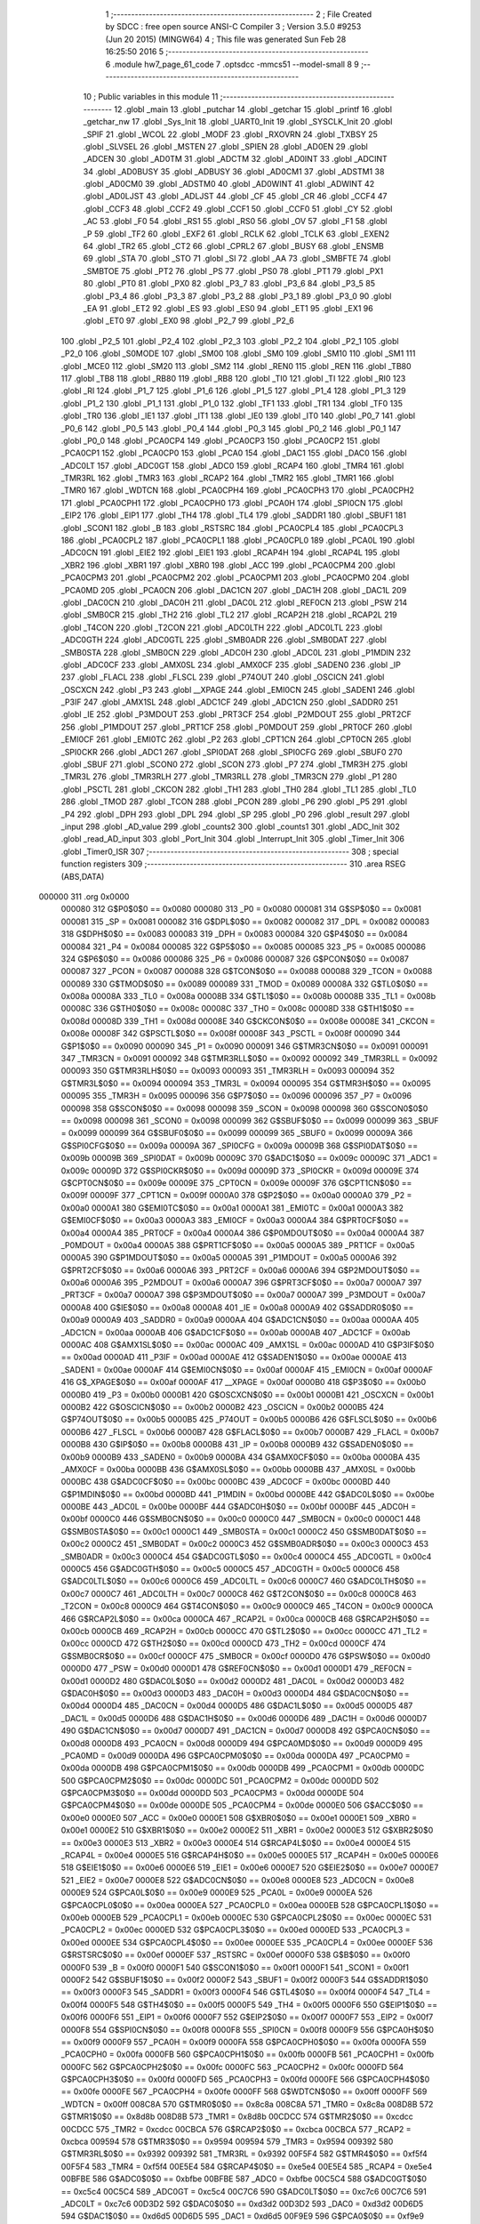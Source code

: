                                       1 ;--------------------------------------------------------
                                      2 ; File Created by SDCC : free open source ANSI-C Compiler
                                      3 ; Version 3.5.0 #9253 (Jun 20 2015) (MINGW64)
                                      4 ; This file was generated Sun Feb 28 16:25:50 2016
                                      5 ;--------------------------------------------------------
                                      6 	.module hw7_page_61_code
                                      7 	.optsdcc -mmcs51 --model-small
                                      8 	
                                      9 ;--------------------------------------------------------
                                     10 ; Public variables in this module
                                     11 ;--------------------------------------------------------
                                     12 	.globl _main
                                     13 	.globl _putchar
                                     14 	.globl _getchar
                                     15 	.globl _printf
                                     16 	.globl _getchar_nw
                                     17 	.globl _Sys_Init
                                     18 	.globl _UART0_Init
                                     19 	.globl _SYSCLK_Init
                                     20 	.globl _SPIF
                                     21 	.globl _WCOL
                                     22 	.globl _MODF
                                     23 	.globl _RXOVRN
                                     24 	.globl _TXBSY
                                     25 	.globl _SLVSEL
                                     26 	.globl _MSTEN
                                     27 	.globl _SPIEN
                                     28 	.globl _AD0EN
                                     29 	.globl _ADCEN
                                     30 	.globl _AD0TM
                                     31 	.globl _ADCTM
                                     32 	.globl _AD0INT
                                     33 	.globl _ADCINT
                                     34 	.globl _AD0BUSY
                                     35 	.globl _ADBUSY
                                     36 	.globl _AD0CM1
                                     37 	.globl _ADSTM1
                                     38 	.globl _AD0CM0
                                     39 	.globl _ADSTM0
                                     40 	.globl _AD0WINT
                                     41 	.globl _ADWINT
                                     42 	.globl _AD0LJST
                                     43 	.globl _ADLJST
                                     44 	.globl _CF
                                     45 	.globl _CR
                                     46 	.globl _CCF4
                                     47 	.globl _CCF3
                                     48 	.globl _CCF2
                                     49 	.globl _CCF1
                                     50 	.globl _CCF0
                                     51 	.globl _CY
                                     52 	.globl _AC
                                     53 	.globl _F0
                                     54 	.globl _RS1
                                     55 	.globl _RS0
                                     56 	.globl _OV
                                     57 	.globl _F1
                                     58 	.globl _P
                                     59 	.globl _TF2
                                     60 	.globl _EXF2
                                     61 	.globl _RCLK
                                     62 	.globl _TCLK
                                     63 	.globl _EXEN2
                                     64 	.globl _TR2
                                     65 	.globl _CT2
                                     66 	.globl _CPRL2
                                     67 	.globl _BUSY
                                     68 	.globl _ENSMB
                                     69 	.globl _STA
                                     70 	.globl _STO
                                     71 	.globl _SI
                                     72 	.globl _AA
                                     73 	.globl _SMBFTE
                                     74 	.globl _SMBTOE
                                     75 	.globl _PT2
                                     76 	.globl _PS
                                     77 	.globl _PS0
                                     78 	.globl _PT1
                                     79 	.globl _PX1
                                     80 	.globl _PT0
                                     81 	.globl _PX0
                                     82 	.globl _P3_7
                                     83 	.globl _P3_6
                                     84 	.globl _P3_5
                                     85 	.globl _P3_4
                                     86 	.globl _P3_3
                                     87 	.globl _P3_2
                                     88 	.globl _P3_1
                                     89 	.globl _P3_0
                                     90 	.globl _EA
                                     91 	.globl _ET2
                                     92 	.globl _ES
                                     93 	.globl _ES0
                                     94 	.globl _ET1
                                     95 	.globl _EX1
                                     96 	.globl _ET0
                                     97 	.globl _EX0
                                     98 	.globl _P2_7
                                     99 	.globl _P2_6
                                    100 	.globl _P2_5
                                    101 	.globl _P2_4
                                    102 	.globl _P2_3
                                    103 	.globl _P2_2
                                    104 	.globl _P2_1
                                    105 	.globl _P2_0
                                    106 	.globl _S0MODE
                                    107 	.globl _SM00
                                    108 	.globl _SM0
                                    109 	.globl _SM10
                                    110 	.globl _SM1
                                    111 	.globl _MCE0
                                    112 	.globl _SM20
                                    113 	.globl _SM2
                                    114 	.globl _REN0
                                    115 	.globl _REN
                                    116 	.globl _TB80
                                    117 	.globl _TB8
                                    118 	.globl _RB80
                                    119 	.globl _RB8
                                    120 	.globl _TI0
                                    121 	.globl _TI
                                    122 	.globl _RI0
                                    123 	.globl _RI
                                    124 	.globl _P1_7
                                    125 	.globl _P1_6
                                    126 	.globl _P1_5
                                    127 	.globl _P1_4
                                    128 	.globl _P1_3
                                    129 	.globl _P1_2
                                    130 	.globl _P1_1
                                    131 	.globl _P1_0
                                    132 	.globl _TF1
                                    133 	.globl _TR1
                                    134 	.globl _TF0
                                    135 	.globl _TR0
                                    136 	.globl _IE1
                                    137 	.globl _IT1
                                    138 	.globl _IE0
                                    139 	.globl _IT0
                                    140 	.globl _P0_7
                                    141 	.globl _P0_6
                                    142 	.globl _P0_5
                                    143 	.globl _P0_4
                                    144 	.globl _P0_3
                                    145 	.globl _P0_2
                                    146 	.globl _P0_1
                                    147 	.globl _P0_0
                                    148 	.globl _PCA0CP4
                                    149 	.globl _PCA0CP3
                                    150 	.globl _PCA0CP2
                                    151 	.globl _PCA0CP1
                                    152 	.globl _PCA0CP0
                                    153 	.globl _PCA0
                                    154 	.globl _DAC1
                                    155 	.globl _DAC0
                                    156 	.globl _ADC0LT
                                    157 	.globl _ADC0GT
                                    158 	.globl _ADC0
                                    159 	.globl _RCAP4
                                    160 	.globl _TMR4
                                    161 	.globl _TMR3RL
                                    162 	.globl _TMR3
                                    163 	.globl _RCAP2
                                    164 	.globl _TMR2
                                    165 	.globl _TMR1
                                    166 	.globl _TMR0
                                    167 	.globl _WDTCN
                                    168 	.globl _PCA0CPH4
                                    169 	.globl _PCA0CPH3
                                    170 	.globl _PCA0CPH2
                                    171 	.globl _PCA0CPH1
                                    172 	.globl _PCA0CPH0
                                    173 	.globl _PCA0H
                                    174 	.globl _SPI0CN
                                    175 	.globl _EIP2
                                    176 	.globl _EIP1
                                    177 	.globl _TH4
                                    178 	.globl _TL4
                                    179 	.globl _SADDR1
                                    180 	.globl _SBUF1
                                    181 	.globl _SCON1
                                    182 	.globl _B
                                    183 	.globl _RSTSRC
                                    184 	.globl _PCA0CPL4
                                    185 	.globl _PCA0CPL3
                                    186 	.globl _PCA0CPL2
                                    187 	.globl _PCA0CPL1
                                    188 	.globl _PCA0CPL0
                                    189 	.globl _PCA0L
                                    190 	.globl _ADC0CN
                                    191 	.globl _EIE2
                                    192 	.globl _EIE1
                                    193 	.globl _RCAP4H
                                    194 	.globl _RCAP4L
                                    195 	.globl _XBR2
                                    196 	.globl _XBR1
                                    197 	.globl _XBR0
                                    198 	.globl _ACC
                                    199 	.globl _PCA0CPM4
                                    200 	.globl _PCA0CPM3
                                    201 	.globl _PCA0CPM2
                                    202 	.globl _PCA0CPM1
                                    203 	.globl _PCA0CPM0
                                    204 	.globl _PCA0MD
                                    205 	.globl _PCA0CN
                                    206 	.globl _DAC1CN
                                    207 	.globl _DAC1H
                                    208 	.globl _DAC1L
                                    209 	.globl _DAC0CN
                                    210 	.globl _DAC0H
                                    211 	.globl _DAC0L
                                    212 	.globl _REF0CN
                                    213 	.globl _PSW
                                    214 	.globl _SMB0CR
                                    215 	.globl _TH2
                                    216 	.globl _TL2
                                    217 	.globl _RCAP2H
                                    218 	.globl _RCAP2L
                                    219 	.globl _T4CON
                                    220 	.globl _T2CON
                                    221 	.globl _ADC0LTH
                                    222 	.globl _ADC0LTL
                                    223 	.globl _ADC0GTH
                                    224 	.globl _ADC0GTL
                                    225 	.globl _SMB0ADR
                                    226 	.globl _SMB0DAT
                                    227 	.globl _SMB0STA
                                    228 	.globl _SMB0CN
                                    229 	.globl _ADC0H
                                    230 	.globl _ADC0L
                                    231 	.globl _P1MDIN
                                    232 	.globl _ADC0CF
                                    233 	.globl _AMX0SL
                                    234 	.globl _AMX0CF
                                    235 	.globl _SADEN0
                                    236 	.globl _IP
                                    237 	.globl _FLACL
                                    238 	.globl _FLSCL
                                    239 	.globl _P74OUT
                                    240 	.globl _OSCICN
                                    241 	.globl _OSCXCN
                                    242 	.globl _P3
                                    243 	.globl __XPAGE
                                    244 	.globl _EMI0CN
                                    245 	.globl _SADEN1
                                    246 	.globl _P3IF
                                    247 	.globl _AMX1SL
                                    248 	.globl _ADC1CF
                                    249 	.globl _ADC1CN
                                    250 	.globl _SADDR0
                                    251 	.globl _IE
                                    252 	.globl _P3MDOUT
                                    253 	.globl _PRT3CF
                                    254 	.globl _P2MDOUT
                                    255 	.globl _PRT2CF
                                    256 	.globl _P1MDOUT
                                    257 	.globl _PRT1CF
                                    258 	.globl _P0MDOUT
                                    259 	.globl _PRT0CF
                                    260 	.globl _EMI0CF
                                    261 	.globl _EMI0TC
                                    262 	.globl _P2
                                    263 	.globl _CPT1CN
                                    264 	.globl _CPT0CN
                                    265 	.globl _SPI0CKR
                                    266 	.globl _ADC1
                                    267 	.globl _SPI0DAT
                                    268 	.globl _SPI0CFG
                                    269 	.globl _SBUF0
                                    270 	.globl _SBUF
                                    271 	.globl _SCON0
                                    272 	.globl _SCON
                                    273 	.globl _P7
                                    274 	.globl _TMR3H
                                    275 	.globl _TMR3L
                                    276 	.globl _TMR3RLH
                                    277 	.globl _TMR3RLL
                                    278 	.globl _TMR3CN
                                    279 	.globl _P1
                                    280 	.globl _PSCTL
                                    281 	.globl _CKCON
                                    282 	.globl _TH1
                                    283 	.globl _TH0
                                    284 	.globl _TL1
                                    285 	.globl _TL0
                                    286 	.globl _TMOD
                                    287 	.globl _TCON
                                    288 	.globl _PCON
                                    289 	.globl _P6
                                    290 	.globl _P5
                                    291 	.globl _P4
                                    292 	.globl _DPH
                                    293 	.globl _DPL
                                    294 	.globl _SP
                                    295 	.globl _P0
                                    296 	.globl _result
                                    297 	.globl _input
                                    298 	.globl _AD_value
                                    299 	.globl _counts2
                                    300 	.globl _counts1
                                    301 	.globl _ADC_Init
                                    302 	.globl _read_AD_input
                                    303 	.globl _Port_Init
                                    304 	.globl _Interrupt_Init
                                    305 	.globl _Timer_Init
                                    306 	.globl _Timer0_ISR
                                    307 ;--------------------------------------------------------
                                    308 ; special function registers
                                    309 ;--------------------------------------------------------
                                    310 	.area RSEG    (ABS,DATA)
      000000                        311 	.org 0x0000
                           000080   312 G$P0$0$0 == 0x0080
                           000080   313 _P0	=	0x0080
                           000081   314 G$SP$0$0 == 0x0081
                           000081   315 _SP	=	0x0081
                           000082   316 G$DPL$0$0 == 0x0082
                           000082   317 _DPL	=	0x0082
                           000083   318 G$DPH$0$0 == 0x0083
                           000083   319 _DPH	=	0x0083
                           000084   320 G$P4$0$0 == 0x0084
                           000084   321 _P4	=	0x0084
                           000085   322 G$P5$0$0 == 0x0085
                           000085   323 _P5	=	0x0085
                           000086   324 G$P6$0$0 == 0x0086
                           000086   325 _P6	=	0x0086
                           000087   326 G$PCON$0$0 == 0x0087
                           000087   327 _PCON	=	0x0087
                           000088   328 G$TCON$0$0 == 0x0088
                           000088   329 _TCON	=	0x0088
                           000089   330 G$TMOD$0$0 == 0x0089
                           000089   331 _TMOD	=	0x0089
                           00008A   332 G$TL0$0$0 == 0x008a
                           00008A   333 _TL0	=	0x008a
                           00008B   334 G$TL1$0$0 == 0x008b
                           00008B   335 _TL1	=	0x008b
                           00008C   336 G$TH0$0$0 == 0x008c
                           00008C   337 _TH0	=	0x008c
                           00008D   338 G$TH1$0$0 == 0x008d
                           00008D   339 _TH1	=	0x008d
                           00008E   340 G$CKCON$0$0 == 0x008e
                           00008E   341 _CKCON	=	0x008e
                           00008F   342 G$PSCTL$0$0 == 0x008f
                           00008F   343 _PSCTL	=	0x008f
                           000090   344 G$P1$0$0 == 0x0090
                           000090   345 _P1	=	0x0090
                           000091   346 G$TMR3CN$0$0 == 0x0091
                           000091   347 _TMR3CN	=	0x0091
                           000092   348 G$TMR3RLL$0$0 == 0x0092
                           000092   349 _TMR3RLL	=	0x0092
                           000093   350 G$TMR3RLH$0$0 == 0x0093
                           000093   351 _TMR3RLH	=	0x0093
                           000094   352 G$TMR3L$0$0 == 0x0094
                           000094   353 _TMR3L	=	0x0094
                           000095   354 G$TMR3H$0$0 == 0x0095
                           000095   355 _TMR3H	=	0x0095
                           000096   356 G$P7$0$0 == 0x0096
                           000096   357 _P7	=	0x0096
                           000098   358 G$SCON$0$0 == 0x0098
                           000098   359 _SCON	=	0x0098
                           000098   360 G$SCON0$0$0 == 0x0098
                           000098   361 _SCON0	=	0x0098
                           000099   362 G$SBUF$0$0 == 0x0099
                           000099   363 _SBUF	=	0x0099
                           000099   364 G$SBUF0$0$0 == 0x0099
                           000099   365 _SBUF0	=	0x0099
                           00009A   366 G$SPI0CFG$0$0 == 0x009a
                           00009A   367 _SPI0CFG	=	0x009a
                           00009B   368 G$SPI0DAT$0$0 == 0x009b
                           00009B   369 _SPI0DAT	=	0x009b
                           00009C   370 G$ADC1$0$0 == 0x009c
                           00009C   371 _ADC1	=	0x009c
                           00009D   372 G$SPI0CKR$0$0 == 0x009d
                           00009D   373 _SPI0CKR	=	0x009d
                           00009E   374 G$CPT0CN$0$0 == 0x009e
                           00009E   375 _CPT0CN	=	0x009e
                           00009F   376 G$CPT1CN$0$0 == 0x009f
                           00009F   377 _CPT1CN	=	0x009f
                           0000A0   378 G$P2$0$0 == 0x00a0
                           0000A0   379 _P2	=	0x00a0
                           0000A1   380 G$EMI0TC$0$0 == 0x00a1
                           0000A1   381 _EMI0TC	=	0x00a1
                           0000A3   382 G$EMI0CF$0$0 == 0x00a3
                           0000A3   383 _EMI0CF	=	0x00a3
                           0000A4   384 G$PRT0CF$0$0 == 0x00a4
                           0000A4   385 _PRT0CF	=	0x00a4
                           0000A4   386 G$P0MDOUT$0$0 == 0x00a4
                           0000A4   387 _P0MDOUT	=	0x00a4
                           0000A5   388 G$PRT1CF$0$0 == 0x00a5
                           0000A5   389 _PRT1CF	=	0x00a5
                           0000A5   390 G$P1MDOUT$0$0 == 0x00a5
                           0000A5   391 _P1MDOUT	=	0x00a5
                           0000A6   392 G$PRT2CF$0$0 == 0x00a6
                           0000A6   393 _PRT2CF	=	0x00a6
                           0000A6   394 G$P2MDOUT$0$0 == 0x00a6
                           0000A6   395 _P2MDOUT	=	0x00a6
                           0000A7   396 G$PRT3CF$0$0 == 0x00a7
                           0000A7   397 _PRT3CF	=	0x00a7
                           0000A7   398 G$P3MDOUT$0$0 == 0x00a7
                           0000A7   399 _P3MDOUT	=	0x00a7
                           0000A8   400 G$IE$0$0 == 0x00a8
                           0000A8   401 _IE	=	0x00a8
                           0000A9   402 G$SADDR0$0$0 == 0x00a9
                           0000A9   403 _SADDR0	=	0x00a9
                           0000AA   404 G$ADC1CN$0$0 == 0x00aa
                           0000AA   405 _ADC1CN	=	0x00aa
                           0000AB   406 G$ADC1CF$0$0 == 0x00ab
                           0000AB   407 _ADC1CF	=	0x00ab
                           0000AC   408 G$AMX1SL$0$0 == 0x00ac
                           0000AC   409 _AMX1SL	=	0x00ac
                           0000AD   410 G$P3IF$0$0 == 0x00ad
                           0000AD   411 _P3IF	=	0x00ad
                           0000AE   412 G$SADEN1$0$0 == 0x00ae
                           0000AE   413 _SADEN1	=	0x00ae
                           0000AF   414 G$EMI0CN$0$0 == 0x00af
                           0000AF   415 _EMI0CN	=	0x00af
                           0000AF   416 G$_XPAGE$0$0 == 0x00af
                           0000AF   417 __XPAGE	=	0x00af
                           0000B0   418 G$P3$0$0 == 0x00b0
                           0000B0   419 _P3	=	0x00b0
                           0000B1   420 G$OSCXCN$0$0 == 0x00b1
                           0000B1   421 _OSCXCN	=	0x00b1
                           0000B2   422 G$OSCICN$0$0 == 0x00b2
                           0000B2   423 _OSCICN	=	0x00b2
                           0000B5   424 G$P74OUT$0$0 == 0x00b5
                           0000B5   425 _P74OUT	=	0x00b5
                           0000B6   426 G$FLSCL$0$0 == 0x00b6
                           0000B6   427 _FLSCL	=	0x00b6
                           0000B7   428 G$FLACL$0$0 == 0x00b7
                           0000B7   429 _FLACL	=	0x00b7
                           0000B8   430 G$IP$0$0 == 0x00b8
                           0000B8   431 _IP	=	0x00b8
                           0000B9   432 G$SADEN0$0$0 == 0x00b9
                           0000B9   433 _SADEN0	=	0x00b9
                           0000BA   434 G$AMX0CF$0$0 == 0x00ba
                           0000BA   435 _AMX0CF	=	0x00ba
                           0000BB   436 G$AMX0SL$0$0 == 0x00bb
                           0000BB   437 _AMX0SL	=	0x00bb
                           0000BC   438 G$ADC0CF$0$0 == 0x00bc
                           0000BC   439 _ADC0CF	=	0x00bc
                           0000BD   440 G$P1MDIN$0$0 == 0x00bd
                           0000BD   441 _P1MDIN	=	0x00bd
                           0000BE   442 G$ADC0L$0$0 == 0x00be
                           0000BE   443 _ADC0L	=	0x00be
                           0000BF   444 G$ADC0H$0$0 == 0x00bf
                           0000BF   445 _ADC0H	=	0x00bf
                           0000C0   446 G$SMB0CN$0$0 == 0x00c0
                           0000C0   447 _SMB0CN	=	0x00c0
                           0000C1   448 G$SMB0STA$0$0 == 0x00c1
                           0000C1   449 _SMB0STA	=	0x00c1
                           0000C2   450 G$SMB0DAT$0$0 == 0x00c2
                           0000C2   451 _SMB0DAT	=	0x00c2
                           0000C3   452 G$SMB0ADR$0$0 == 0x00c3
                           0000C3   453 _SMB0ADR	=	0x00c3
                           0000C4   454 G$ADC0GTL$0$0 == 0x00c4
                           0000C4   455 _ADC0GTL	=	0x00c4
                           0000C5   456 G$ADC0GTH$0$0 == 0x00c5
                           0000C5   457 _ADC0GTH	=	0x00c5
                           0000C6   458 G$ADC0LTL$0$0 == 0x00c6
                           0000C6   459 _ADC0LTL	=	0x00c6
                           0000C7   460 G$ADC0LTH$0$0 == 0x00c7
                           0000C7   461 _ADC0LTH	=	0x00c7
                           0000C8   462 G$T2CON$0$0 == 0x00c8
                           0000C8   463 _T2CON	=	0x00c8
                           0000C9   464 G$T4CON$0$0 == 0x00c9
                           0000C9   465 _T4CON	=	0x00c9
                           0000CA   466 G$RCAP2L$0$0 == 0x00ca
                           0000CA   467 _RCAP2L	=	0x00ca
                           0000CB   468 G$RCAP2H$0$0 == 0x00cb
                           0000CB   469 _RCAP2H	=	0x00cb
                           0000CC   470 G$TL2$0$0 == 0x00cc
                           0000CC   471 _TL2	=	0x00cc
                           0000CD   472 G$TH2$0$0 == 0x00cd
                           0000CD   473 _TH2	=	0x00cd
                           0000CF   474 G$SMB0CR$0$0 == 0x00cf
                           0000CF   475 _SMB0CR	=	0x00cf
                           0000D0   476 G$PSW$0$0 == 0x00d0
                           0000D0   477 _PSW	=	0x00d0
                           0000D1   478 G$REF0CN$0$0 == 0x00d1
                           0000D1   479 _REF0CN	=	0x00d1
                           0000D2   480 G$DAC0L$0$0 == 0x00d2
                           0000D2   481 _DAC0L	=	0x00d2
                           0000D3   482 G$DAC0H$0$0 == 0x00d3
                           0000D3   483 _DAC0H	=	0x00d3
                           0000D4   484 G$DAC0CN$0$0 == 0x00d4
                           0000D4   485 _DAC0CN	=	0x00d4
                           0000D5   486 G$DAC1L$0$0 == 0x00d5
                           0000D5   487 _DAC1L	=	0x00d5
                           0000D6   488 G$DAC1H$0$0 == 0x00d6
                           0000D6   489 _DAC1H	=	0x00d6
                           0000D7   490 G$DAC1CN$0$0 == 0x00d7
                           0000D7   491 _DAC1CN	=	0x00d7
                           0000D8   492 G$PCA0CN$0$0 == 0x00d8
                           0000D8   493 _PCA0CN	=	0x00d8
                           0000D9   494 G$PCA0MD$0$0 == 0x00d9
                           0000D9   495 _PCA0MD	=	0x00d9
                           0000DA   496 G$PCA0CPM0$0$0 == 0x00da
                           0000DA   497 _PCA0CPM0	=	0x00da
                           0000DB   498 G$PCA0CPM1$0$0 == 0x00db
                           0000DB   499 _PCA0CPM1	=	0x00db
                           0000DC   500 G$PCA0CPM2$0$0 == 0x00dc
                           0000DC   501 _PCA0CPM2	=	0x00dc
                           0000DD   502 G$PCA0CPM3$0$0 == 0x00dd
                           0000DD   503 _PCA0CPM3	=	0x00dd
                           0000DE   504 G$PCA0CPM4$0$0 == 0x00de
                           0000DE   505 _PCA0CPM4	=	0x00de
                           0000E0   506 G$ACC$0$0 == 0x00e0
                           0000E0   507 _ACC	=	0x00e0
                           0000E1   508 G$XBR0$0$0 == 0x00e1
                           0000E1   509 _XBR0	=	0x00e1
                           0000E2   510 G$XBR1$0$0 == 0x00e2
                           0000E2   511 _XBR1	=	0x00e2
                           0000E3   512 G$XBR2$0$0 == 0x00e3
                           0000E3   513 _XBR2	=	0x00e3
                           0000E4   514 G$RCAP4L$0$0 == 0x00e4
                           0000E4   515 _RCAP4L	=	0x00e4
                           0000E5   516 G$RCAP4H$0$0 == 0x00e5
                           0000E5   517 _RCAP4H	=	0x00e5
                           0000E6   518 G$EIE1$0$0 == 0x00e6
                           0000E6   519 _EIE1	=	0x00e6
                           0000E7   520 G$EIE2$0$0 == 0x00e7
                           0000E7   521 _EIE2	=	0x00e7
                           0000E8   522 G$ADC0CN$0$0 == 0x00e8
                           0000E8   523 _ADC0CN	=	0x00e8
                           0000E9   524 G$PCA0L$0$0 == 0x00e9
                           0000E9   525 _PCA0L	=	0x00e9
                           0000EA   526 G$PCA0CPL0$0$0 == 0x00ea
                           0000EA   527 _PCA0CPL0	=	0x00ea
                           0000EB   528 G$PCA0CPL1$0$0 == 0x00eb
                           0000EB   529 _PCA0CPL1	=	0x00eb
                           0000EC   530 G$PCA0CPL2$0$0 == 0x00ec
                           0000EC   531 _PCA0CPL2	=	0x00ec
                           0000ED   532 G$PCA0CPL3$0$0 == 0x00ed
                           0000ED   533 _PCA0CPL3	=	0x00ed
                           0000EE   534 G$PCA0CPL4$0$0 == 0x00ee
                           0000EE   535 _PCA0CPL4	=	0x00ee
                           0000EF   536 G$RSTSRC$0$0 == 0x00ef
                           0000EF   537 _RSTSRC	=	0x00ef
                           0000F0   538 G$B$0$0 == 0x00f0
                           0000F0   539 _B	=	0x00f0
                           0000F1   540 G$SCON1$0$0 == 0x00f1
                           0000F1   541 _SCON1	=	0x00f1
                           0000F2   542 G$SBUF1$0$0 == 0x00f2
                           0000F2   543 _SBUF1	=	0x00f2
                           0000F3   544 G$SADDR1$0$0 == 0x00f3
                           0000F3   545 _SADDR1	=	0x00f3
                           0000F4   546 G$TL4$0$0 == 0x00f4
                           0000F4   547 _TL4	=	0x00f4
                           0000F5   548 G$TH4$0$0 == 0x00f5
                           0000F5   549 _TH4	=	0x00f5
                           0000F6   550 G$EIP1$0$0 == 0x00f6
                           0000F6   551 _EIP1	=	0x00f6
                           0000F7   552 G$EIP2$0$0 == 0x00f7
                           0000F7   553 _EIP2	=	0x00f7
                           0000F8   554 G$SPI0CN$0$0 == 0x00f8
                           0000F8   555 _SPI0CN	=	0x00f8
                           0000F9   556 G$PCA0H$0$0 == 0x00f9
                           0000F9   557 _PCA0H	=	0x00f9
                           0000FA   558 G$PCA0CPH0$0$0 == 0x00fa
                           0000FA   559 _PCA0CPH0	=	0x00fa
                           0000FB   560 G$PCA0CPH1$0$0 == 0x00fb
                           0000FB   561 _PCA0CPH1	=	0x00fb
                           0000FC   562 G$PCA0CPH2$0$0 == 0x00fc
                           0000FC   563 _PCA0CPH2	=	0x00fc
                           0000FD   564 G$PCA0CPH3$0$0 == 0x00fd
                           0000FD   565 _PCA0CPH3	=	0x00fd
                           0000FE   566 G$PCA0CPH4$0$0 == 0x00fe
                           0000FE   567 _PCA0CPH4	=	0x00fe
                           0000FF   568 G$WDTCN$0$0 == 0x00ff
                           0000FF   569 _WDTCN	=	0x00ff
                           008C8A   570 G$TMR0$0$0 == 0x8c8a
                           008C8A   571 _TMR0	=	0x8c8a
                           008D8B   572 G$TMR1$0$0 == 0x8d8b
                           008D8B   573 _TMR1	=	0x8d8b
                           00CDCC   574 G$TMR2$0$0 == 0xcdcc
                           00CDCC   575 _TMR2	=	0xcdcc
                           00CBCA   576 G$RCAP2$0$0 == 0xcbca
                           00CBCA   577 _RCAP2	=	0xcbca
                           009594   578 G$TMR3$0$0 == 0x9594
                           009594   579 _TMR3	=	0x9594
                           009392   580 G$TMR3RL$0$0 == 0x9392
                           009392   581 _TMR3RL	=	0x9392
                           00F5F4   582 G$TMR4$0$0 == 0xf5f4
                           00F5F4   583 _TMR4	=	0xf5f4
                           00E5E4   584 G$RCAP4$0$0 == 0xe5e4
                           00E5E4   585 _RCAP4	=	0xe5e4
                           00BFBE   586 G$ADC0$0$0 == 0xbfbe
                           00BFBE   587 _ADC0	=	0xbfbe
                           00C5C4   588 G$ADC0GT$0$0 == 0xc5c4
                           00C5C4   589 _ADC0GT	=	0xc5c4
                           00C7C6   590 G$ADC0LT$0$0 == 0xc7c6
                           00C7C6   591 _ADC0LT	=	0xc7c6
                           00D3D2   592 G$DAC0$0$0 == 0xd3d2
                           00D3D2   593 _DAC0	=	0xd3d2
                           00D6D5   594 G$DAC1$0$0 == 0xd6d5
                           00D6D5   595 _DAC1	=	0xd6d5
                           00F9E9   596 G$PCA0$0$0 == 0xf9e9
                           00F9E9   597 _PCA0	=	0xf9e9
                           00FAEA   598 G$PCA0CP0$0$0 == 0xfaea
                           00FAEA   599 _PCA0CP0	=	0xfaea
                           00FBEB   600 G$PCA0CP1$0$0 == 0xfbeb
                           00FBEB   601 _PCA0CP1	=	0xfbeb
                           00FCEC   602 G$PCA0CP2$0$0 == 0xfcec
                           00FCEC   603 _PCA0CP2	=	0xfcec
                           00FDED   604 G$PCA0CP3$0$0 == 0xfded
                           00FDED   605 _PCA0CP3	=	0xfded
                           00FEEE   606 G$PCA0CP4$0$0 == 0xfeee
                           00FEEE   607 _PCA0CP4	=	0xfeee
                                    608 ;--------------------------------------------------------
                                    609 ; special function bits
                                    610 ;--------------------------------------------------------
                                    611 	.area RSEG    (ABS,DATA)
      000000                        612 	.org 0x0000
                           000080   613 G$P0_0$0$0 == 0x0080
                           000080   614 _P0_0	=	0x0080
                           000081   615 G$P0_1$0$0 == 0x0081
                           000081   616 _P0_1	=	0x0081
                           000082   617 G$P0_2$0$0 == 0x0082
                           000082   618 _P0_2	=	0x0082
                           000083   619 G$P0_3$0$0 == 0x0083
                           000083   620 _P0_3	=	0x0083
                           000084   621 G$P0_4$0$0 == 0x0084
                           000084   622 _P0_4	=	0x0084
                           000085   623 G$P0_5$0$0 == 0x0085
                           000085   624 _P0_5	=	0x0085
                           000086   625 G$P0_6$0$0 == 0x0086
                           000086   626 _P0_6	=	0x0086
                           000087   627 G$P0_7$0$0 == 0x0087
                           000087   628 _P0_7	=	0x0087
                           000088   629 G$IT0$0$0 == 0x0088
                           000088   630 _IT0	=	0x0088
                           000089   631 G$IE0$0$0 == 0x0089
                           000089   632 _IE0	=	0x0089
                           00008A   633 G$IT1$0$0 == 0x008a
                           00008A   634 _IT1	=	0x008a
                           00008B   635 G$IE1$0$0 == 0x008b
                           00008B   636 _IE1	=	0x008b
                           00008C   637 G$TR0$0$0 == 0x008c
                           00008C   638 _TR0	=	0x008c
                           00008D   639 G$TF0$0$0 == 0x008d
                           00008D   640 _TF0	=	0x008d
                           00008E   641 G$TR1$0$0 == 0x008e
                           00008E   642 _TR1	=	0x008e
                           00008F   643 G$TF1$0$0 == 0x008f
                           00008F   644 _TF1	=	0x008f
                           000090   645 G$P1_0$0$0 == 0x0090
                           000090   646 _P1_0	=	0x0090
                           000091   647 G$P1_1$0$0 == 0x0091
                           000091   648 _P1_1	=	0x0091
                           000092   649 G$P1_2$0$0 == 0x0092
                           000092   650 _P1_2	=	0x0092
                           000093   651 G$P1_3$0$0 == 0x0093
                           000093   652 _P1_3	=	0x0093
                           000094   653 G$P1_4$0$0 == 0x0094
                           000094   654 _P1_4	=	0x0094
                           000095   655 G$P1_5$0$0 == 0x0095
                           000095   656 _P1_5	=	0x0095
                           000096   657 G$P1_6$0$0 == 0x0096
                           000096   658 _P1_6	=	0x0096
                           000097   659 G$P1_7$0$0 == 0x0097
                           000097   660 _P1_7	=	0x0097
                           000098   661 G$RI$0$0 == 0x0098
                           000098   662 _RI	=	0x0098
                           000098   663 G$RI0$0$0 == 0x0098
                           000098   664 _RI0	=	0x0098
                           000099   665 G$TI$0$0 == 0x0099
                           000099   666 _TI	=	0x0099
                           000099   667 G$TI0$0$0 == 0x0099
                           000099   668 _TI0	=	0x0099
                           00009A   669 G$RB8$0$0 == 0x009a
                           00009A   670 _RB8	=	0x009a
                           00009A   671 G$RB80$0$0 == 0x009a
                           00009A   672 _RB80	=	0x009a
                           00009B   673 G$TB8$0$0 == 0x009b
                           00009B   674 _TB8	=	0x009b
                           00009B   675 G$TB80$0$0 == 0x009b
                           00009B   676 _TB80	=	0x009b
                           00009C   677 G$REN$0$0 == 0x009c
                           00009C   678 _REN	=	0x009c
                           00009C   679 G$REN0$0$0 == 0x009c
                           00009C   680 _REN0	=	0x009c
                           00009D   681 G$SM2$0$0 == 0x009d
                           00009D   682 _SM2	=	0x009d
                           00009D   683 G$SM20$0$0 == 0x009d
                           00009D   684 _SM20	=	0x009d
                           00009D   685 G$MCE0$0$0 == 0x009d
                           00009D   686 _MCE0	=	0x009d
                           00009E   687 G$SM1$0$0 == 0x009e
                           00009E   688 _SM1	=	0x009e
                           00009E   689 G$SM10$0$0 == 0x009e
                           00009E   690 _SM10	=	0x009e
                           00009F   691 G$SM0$0$0 == 0x009f
                           00009F   692 _SM0	=	0x009f
                           00009F   693 G$SM00$0$0 == 0x009f
                           00009F   694 _SM00	=	0x009f
                           00009F   695 G$S0MODE$0$0 == 0x009f
                           00009F   696 _S0MODE	=	0x009f
                           0000A0   697 G$P2_0$0$0 == 0x00a0
                           0000A0   698 _P2_0	=	0x00a0
                           0000A1   699 G$P2_1$0$0 == 0x00a1
                           0000A1   700 _P2_1	=	0x00a1
                           0000A2   701 G$P2_2$0$0 == 0x00a2
                           0000A2   702 _P2_2	=	0x00a2
                           0000A3   703 G$P2_3$0$0 == 0x00a3
                           0000A3   704 _P2_3	=	0x00a3
                           0000A4   705 G$P2_4$0$0 == 0x00a4
                           0000A4   706 _P2_4	=	0x00a4
                           0000A5   707 G$P2_5$0$0 == 0x00a5
                           0000A5   708 _P2_5	=	0x00a5
                           0000A6   709 G$P2_6$0$0 == 0x00a6
                           0000A6   710 _P2_6	=	0x00a6
                           0000A7   711 G$P2_7$0$0 == 0x00a7
                           0000A7   712 _P2_7	=	0x00a7
                           0000A8   713 G$EX0$0$0 == 0x00a8
                           0000A8   714 _EX0	=	0x00a8
                           0000A9   715 G$ET0$0$0 == 0x00a9
                           0000A9   716 _ET0	=	0x00a9
                           0000AA   717 G$EX1$0$0 == 0x00aa
                           0000AA   718 _EX1	=	0x00aa
                           0000AB   719 G$ET1$0$0 == 0x00ab
                           0000AB   720 _ET1	=	0x00ab
                           0000AC   721 G$ES0$0$0 == 0x00ac
                           0000AC   722 _ES0	=	0x00ac
                           0000AC   723 G$ES$0$0 == 0x00ac
                           0000AC   724 _ES	=	0x00ac
                           0000AD   725 G$ET2$0$0 == 0x00ad
                           0000AD   726 _ET2	=	0x00ad
                           0000AF   727 G$EA$0$0 == 0x00af
                           0000AF   728 _EA	=	0x00af
                           0000B0   729 G$P3_0$0$0 == 0x00b0
                           0000B0   730 _P3_0	=	0x00b0
                           0000B1   731 G$P3_1$0$0 == 0x00b1
                           0000B1   732 _P3_1	=	0x00b1
                           0000B2   733 G$P3_2$0$0 == 0x00b2
                           0000B2   734 _P3_2	=	0x00b2
                           0000B3   735 G$P3_3$0$0 == 0x00b3
                           0000B3   736 _P3_3	=	0x00b3
                           0000B4   737 G$P3_4$0$0 == 0x00b4
                           0000B4   738 _P3_4	=	0x00b4
                           0000B5   739 G$P3_5$0$0 == 0x00b5
                           0000B5   740 _P3_5	=	0x00b5
                           0000B6   741 G$P3_6$0$0 == 0x00b6
                           0000B6   742 _P3_6	=	0x00b6
                           0000B7   743 G$P3_7$0$0 == 0x00b7
                           0000B7   744 _P3_7	=	0x00b7
                           0000B8   745 G$PX0$0$0 == 0x00b8
                           0000B8   746 _PX0	=	0x00b8
                           0000B9   747 G$PT0$0$0 == 0x00b9
                           0000B9   748 _PT0	=	0x00b9
                           0000BA   749 G$PX1$0$0 == 0x00ba
                           0000BA   750 _PX1	=	0x00ba
                           0000BB   751 G$PT1$0$0 == 0x00bb
                           0000BB   752 _PT1	=	0x00bb
                           0000BC   753 G$PS0$0$0 == 0x00bc
                           0000BC   754 _PS0	=	0x00bc
                           0000BC   755 G$PS$0$0 == 0x00bc
                           0000BC   756 _PS	=	0x00bc
                           0000BD   757 G$PT2$0$0 == 0x00bd
                           0000BD   758 _PT2	=	0x00bd
                           0000C0   759 G$SMBTOE$0$0 == 0x00c0
                           0000C0   760 _SMBTOE	=	0x00c0
                           0000C1   761 G$SMBFTE$0$0 == 0x00c1
                           0000C1   762 _SMBFTE	=	0x00c1
                           0000C2   763 G$AA$0$0 == 0x00c2
                           0000C2   764 _AA	=	0x00c2
                           0000C3   765 G$SI$0$0 == 0x00c3
                           0000C3   766 _SI	=	0x00c3
                           0000C4   767 G$STO$0$0 == 0x00c4
                           0000C4   768 _STO	=	0x00c4
                           0000C5   769 G$STA$0$0 == 0x00c5
                           0000C5   770 _STA	=	0x00c5
                           0000C6   771 G$ENSMB$0$0 == 0x00c6
                           0000C6   772 _ENSMB	=	0x00c6
                           0000C7   773 G$BUSY$0$0 == 0x00c7
                           0000C7   774 _BUSY	=	0x00c7
                           0000C8   775 G$CPRL2$0$0 == 0x00c8
                           0000C8   776 _CPRL2	=	0x00c8
                           0000C9   777 G$CT2$0$0 == 0x00c9
                           0000C9   778 _CT2	=	0x00c9
                           0000CA   779 G$TR2$0$0 == 0x00ca
                           0000CA   780 _TR2	=	0x00ca
                           0000CB   781 G$EXEN2$0$0 == 0x00cb
                           0000CB   782 _EXEN2	=	0x00cb
                           0000CC   783 G$TCLK$0$0 == 0x00cc
                           0000CC   784 _TCLK	=	0x00cc
                           0000CD   785 G$RCLK$0$0 == 0x00cd
                           0000CD   786 _RCLK	=	0x00cd
                           0000CE   787 G$EXF2$0$0 == 0x00ce
                           0000CE   788 _EXF2	=	0x00ce
                           0000CF   789 G$TF2$0$0 == 0x00cf
                           0000CF   790 _TF2	=	0x00cf
                           0000D0   791 G$P$0$0 == 0x00d0
                           0000D0   792 _P	=	0x00d0
                           0000D1   793 G$F1$0$0 == 0x00d1
                           0000D1   794 _F1	=	0x00d1
                           0000D2   795 G$OV$0$0 == 0x00d2
                           0000D2   796 _OV	=	0x00d2
                           0000D3   797 G$RS0$0$0 == 0x00d3
                           0000D3   798 _RS0	=	0x00d3
                           0000D4   799 G$RS1$0$0 == 0x00d4
                           0000D4   800 _RS1	=	0x00d4
                           0000D5   801 G$F0$0$0 == 0x00d5
                           0000D5   802 _F0	=	0x00d5
                           0000D6   803 G$AC$0$0 == 0x00d6
                           0000D6   804 _AC	=	0x00d6
                           0000D7   805 G$CY$0$0 == 0x00d7
                           0000D7   806 _CY	=	0x00d7
                           0000D8   807 G$CCF0$0$0 == 0x00d8
                           0000D8   808 _CCF0	=	0x00d8
                           0000D9   809 G$CCF1$0$0 == 0x00d9
                           0000D9   810 _CCF1	=	0x00d9
                           0000DA   811 G$CCF2$0$0 == 0x00da
                           0000DA   812 _CCF2	=	0x00da
                           0000DB   813 G$CCF3$0$0 == 0x00db
                           0000DB   814 _CCF3	=	0x00db
                           0000DC   815 G$CCF4$0$0 == 0x00dc
                           0000DC   816 _CCF4	=	0x00dc
                           0000DE   817 G$CR$0$0 == 0x00de
                           0000DE   818 _CR	=	0x00de
                           0000DF   819 G$CF$0$0 == 0x00df
                           0000DF   820 _CF	=	0x00df
                           0000E8   821 G$ADLJST$0$0 == 0x00e8
                           0000E8   822 _ADLJST	=	0x00e8
                           0000E8   823 G$AD0LJST$0$0 == 0x00e8
                           0000E8   824 _AD0LJST	=	0x00e8
                           0000E9   825 G$ADWINT$0$0 == 0x00e9
                           0000E9   826 _ADWINT	=	0x00e9
                           0000E9   827 G$AD0WINT$0$0 == 0x00e9
                           0000E9   828 _AD0WINT	=	0x00e9
                           0000EA   829 G$ADSTM0$0$0 == 0x00ea
                           0000EA   830 _ADSTM0	=	0x00ea
                           0000EA   831 G$AD0CM0$0$0 == 0x00ea
                           0000EA   832 _AD0CM0	=	0x00ea
                           0000EB   833 G$ADSTM1$0$0 == 0x00eb
                           0000EB   834 _ADSTM1	=	0x00eb
                           0000EB   835 G$AD0CM1$0$0 == 0x00eb
                           0000EB   836 _AD0CM1	=	0x00eb
                           0000EC   837 G$ADBUSY$0$0 == 0x00ec
                           0000EC   838 _ADBUSY	=	0x00ec
                           0000EC   839 G$AD0BUSY$0$0 == 0x00ec
                           0000EC   840 _AD0BUSY	=	0x00ec
                           0000ED   841 G$ADCINT$0$0 == 0x00ed
                           0000ED   842 _ADCINT	=	0x00ed
                           0000ED   843 G$AD0INT$0$0 == 0x00ed
                           0000ED   844 _AD0INT	=	0x00ed
                           0000EE   845 G$ADCTM$0$0 == 0x00ee
                           0000EE   846 _ADCTM	=	0x00ee
                           0000EE   847 G$AD0TM$0$0 == 0x00ee
                           0000EE   848 _AD0TM	=	0x00ee
                           0000EF   849 G$ADCEN$0$0 == 0x00ef
                           0000EF   850 _ADCEN	=	0x00ef
                           0000EF   851 G$AD0EN$0$0 == 0x00ef
                           0000EF   852 _AD0EN	=	0x00ef
                           0000F8   853 G$SPIEN$0$0 == 0x00f8
                           0000F8   854 _SPIEN	=	0x00f8
                           0000F9   855 G$MSTEN$0$0 == 0x00f9
                           0000F9   856 _MSTEN	=	0x00f9
                           0000FA   857 G$SLVSEL$0$0 == 0x00fa
                           0000FA   858 _SLVSEL	=	0x00fa
                           0000FB   859 G$TXBSY$0$0 == 0x00fb
                           0000FB   860 _TXBSY	=	0x00fb
                           0000FC   861 G$RXOVRN$0$0 == 0x00fc
                           0000FC   862 _RXOVRN	=	0x00fc
                           0000FD   863 G$MODF$0$0 == 0x00fd
                           0000FD   864 _MODF	=	0x00fd
                           0000FE   865 G$WCOL$0$0 == 0x00fe
                           0000FE   866 _WCOL	=	0x00fe
                           0000FF   867 G$SPIF$0$0 == 0x00ff
                           0000FF   868 _SPIF	=	0x00ff
                                    869 ;--------------------------------------------------------
                                    870 ; overlayable register banks
                                    871 ;--------------------------------------------------------
                                    872 	.area REG_BANK_0	(REL,OVR,DATA)
      000000                        873 	.ds 8
                                    874 ;--------------------------------------------------------
                                    875 ; internal ram data
                                    876 ;--------------------------------------------------------
                                    877 	.area DSEG    (DATA)
                           000000   878 G$counts1$0$0==.
      000008                        879 _counts1::
      000008                        880 	.ds 2
                           000002   881 G$counts2$0$0==.
      00000A                        882 _counts2::
      00000A                        883 	.ds 2
                           000004   884 G$AD_value$0$0==.
      00000C                        885 _AD_value::
      00000C                        886 	.ds 1
                           000005   887 G$input$0$0==.
      00000D                        888 _input::
      00000D                        889 	.ds 1
                           000006   890 G$result$0$0==.
      00000E                        891 _result::
      00000E                        892 	.ds 1
                                    893 ;--------------------------------------------------------
                                    894 ; overlayable items in internal ram 
                                    895 ;--------------------------------------------------------
                                    896 	.area	OSEG    (OVR,DATA)
                                    897 	.area	OSEG    (OVR,DATA)
                                    898 	.area	OSEG    (OVR,DATA)
                                    899 ;--------------------------------------------------------
                                    900 ; Stack segment in internal ram 
                                    901 ;--------------------------------------------------------
                                    902 	.area	SSEG
      00003C                        903 __start__stack:
      00003C                        904 	.ds	1
                                    905 
                                    906 ;--------------------------------------------------------
                                    907 ; indirectly addressable internal ram data
                                    908 ;--------------------------------------------------------
                                    909 	.area ISEG    (DATA)
                                    910 ;--------------------------------------------------------
                                    911 ; absolute internal ram data
                                    912 ;--------------------------------------------------------
                                    913 	.area IABS    (ABS,DATA)
                                    914 	.area IABS    (ABS,DATA)
                                    915 ;--------------------------------------------------------
                                    916 ; bit data
                                    917 ;--------------------------------------------------------
                                    918 	.area BSEG    (BIT)
                                    919 ;--------------------------------------------------------
                                    920 ; paged external ram data
                                    921 ;--------------------------------------------------------
                                    922 	.area PSEG    (PAG,XDATA)
                                    923 ;--------------------------------------------------------
                                    924 ; external ram data
                                    925 ;--------------------------------------------------------
                                    926 	.area XSEG    (XDATA)
                                    927 ;--------------------------------------------------------
                                    928 ; absolute external ram data
                                    929 ;--------------------------------------------------------
                                    930 	.area XABS    (ABS,XDATA)
                                    931 ;--------------------------------------------------------
                                    932 ; external initialized ram data
                                    933 ;--------------------------------------------------------
                                    934 	.area XISEG   (XDATA)
                                    935 	.area HOME    (CODE)
                                    936 	.area GSINIT0 (CODE)
                                    937 	.area GSINIT1 (CODE)
                                    938 	.area GSINIT2 (CODE)
                                    939 	.area GSINIT3 (CODE)
                                    940 	.area GSINIT4 (CODE)
                                    941 	.area GSINIT5 (CODE)
                                    942 	.area GSINIT  (CODE)
                                    943 	.area GSFINAL (CODE)
                                    944 	.area CSEG    (CODE)
                                    945 ;--------------------------------------------------------
                                    946 ; interrupt vector 
                                    947 ;--------------------------------------------------------
                                    948 	.area HOME    (CODE)
      000000                        949 __interrupt_vect:
      000000 02 00 11         [24]  950 	ljmp	__sdcc_gsinit_startup
      000003 32               [24]  951 	reti
      000004                        952 	.ds	7
      00000B 02 01 DC         [24]  953 	ljmp	_Timer0_ISR
                                    954 ;--------------------------------------------------------
                                    955 ; global & static initialisations
                                    956 ;--------------------------------------------------------
                                    957 	.area HOME    (CODE)
                                    958 	.area GSINIT  (CODE)
                                    959 	.area GSFINAL (CODE)
                                    960 	.area GSINIT  (CODE)
                                    961 	.globl __sdcc_gsinit_startup
                                    962 	.globl __sdcc_program_startup
                                    963 	.globl __start__stack
                                    964 	.globl __mcs51_genXINIT
                                    965 	.globl __mcs51_genXRAMCLEAR
                                    966 	.globl __mcs51_genRAMCLEAR
                                    967 	.area GSFINAL (CODE)
      00006A 02 00 0E         [24]  968 	ljmp	__sdcc_program_startup
                                    969 ;--------------------------------------------------------
                                    970 ; Home
                                    971 ;--------------------------------------------------------
                                    972 	.area HOME    (CODE)
                                    973 	.area HOME    (CODE)
      00000E                        974 __sdcc_program_startup:
      00000E 02 00 E4         [24]  975 	ljmp	_main
                                    976 ;	return from main will return to caller
                                    977 ;--------------------------------------------------------
                                    978 ; code
                                    979 ;--------------------------------------------------------
                                    980 	.area CSEG    (CODE)
                                    981 ;------------------------------------------------------------
                                    982 ;Allocation info for local variables in function 'SYSCLK_Init'
                                    983 ;------------------------------------------------------------
                                    984 ;i                         Allocated to registers r6 r7 
                                    985 ;------------------------------------------------------------
                           000000   986 	G$SYSCLK_Init$0$0 ==.
                           000000   987 	C$c8051_SDCC.h$42$0$0 ==.
                                    988 ;	C:/Program Files/SDCC/bin/../include/mcs51/c8051_SDCC.h:42: void SYSCLK_Init(void)
                                    989 ;	-----------------------------------------
                                    990 ;	 function SYSCLK_Init
                                    991 ;	-----------------------------------------
      00006D                        992 _SYSCLK_Init:
                           000007   993 	ar7 = 0x07
                           000006   994 	ar6 = 0x06
                           000005   995 	ar5 = 0x05
                           000004   996 	ar4 = 0x04
                           000003   997 	ar3 = 0x03
                           000002   998 	ar2 = 0x02
                           000001   999 	ar1 = 0x01
                           000000  1000 	ar0 = 0x00
                           000000  1001 	C$c8051_SDCC.h$46$1$2 ==.
                                   1002 ;	C:/Program Files/SDCC/bin/../include/mcs51/c8051_SDCC.h:46: OSCXCN = 0x67;                      // start external oscillator with
      00006D 75 B1 67         [24] 1003 	mov	_OSCXCN,#0x67
                           000003  1004 	C$c8051_SDCC.h$49$1$2 ==.
                                   1005 ;	C:/Program Files/SDCC/bin/../include/mcs51/c8051_SDCC.h:49: for (i=0; i < 256; i++);            // wait for oscillator to start
      000070 7E 00            [12] 1006 	mov	r6,#0x00
      000072 7F 01            [12] 1007 	mov	r7,#0x01
      000074                       1008 00107$:
      000074 EE               [12] 1009 	mov	a,r6
      000075 24 FF            [12] 1010 	add	a,#0xFF
      000077 FC               [12] 1011 	mov	r4,a
      000078 EF               [12] 1012 	mov	a,r7
      000079 34 FF            [12] 1013 	addc	a,#0xFF
      00007B FD               [12] 1014 	mov	r5,a
      00007C 8C 06            [24] 1015 	mov	ar6,r4
      00007E 8D 07            [24] 1016 	mov	ar7,r5
      000080 EC               [12] 1017 	mov	a,r4
      000081 4D               [12] 1018 	orl	a,r5
      000082 70 F0            [24] 1019 	jnz	00107$
                           000017  1020 	C$c8051_SDCC.h$51$1$2 ==.
                                   1021 ;	C:/Program Files/SDCC/bin/../include/mcs51/c8051_SDCC.h:51: while (!(OSCXCN & 0x80));           // Wait for crystal osc. to settle
      000084                       1022 00102$:
      000084 E5 B1            [12] 1023 	mov	a,_OSCXCN
      000086 30 E7 FB         [24] 1024 	jnb	acc.7,00102$
                           00001C  1025 	C$c8051_SDCC.h$53$1$2 ==.
                                   1026 ;	C:/Program Files/SDCC/bin/../include/mcs51/c8051_SDCC.h:53: OSCICN = 0x88;                      // select external oscillator as SYSCLK
      000089 75 B2 88         [24] 1027 	mov	_OSCICN,#0x88
                           00001F  1028 	C$c8051_SDCC.h$56$1$2 ==.
                           00001F  1029 	XG$SYSCLK_Init$0$0 ==.
      00008C 22               [24] 1030 	ret
                                   1031 ;------------------------------------------------------------
                                   1032 ;Allocation info for local variables in function 'UART0_Init'
                                   1033 ;------------------------------------------------------------
                           000020  1034 	G$UART0_Init$0$0 ==.
                           000020  1035 	C$c8051_SDCC.h$64$1$2 ==.
                                   1036 ;	C:/Program Files/SDCC/bin/../include/mcs51/c8051_SDCC.h:64: void UART0_Init(void)
                                   1037 ;	-----------------------------------------
                                   1038 ;	 function UART0_Init
                                   1039 ;	-----------------------------------------
      00008D                       1040 _UART0_Init:
                           000020  1041 	C$c8051_SDCC.h$66$1$4 ==.
                                   1042 ;	C:/Program Files/SDCC/bin/../include/mcs51/c8051_SDCC.h:66: SCON0  = 0x50;                      // SCON0: mode 1, 8-bit UART, enable RX
      00008D 75 98 50         [24] 1043 	mov	_SCON0,#0x50
                           000023  1044 	C$c8051_SDCC.h$67$1$4 ==.
                                   1045 ;	C:/Program Files/SDCC/bin/../include/mcs51/c8051_SDCC.h:67: TMOD   = 0x20;                      // TMOD: timer 1, mode 2, 8-bit reload
      000090 75 89 20         [24] 1046 	mov	_TMOD,#0x20
                           000026  1047 	C$c8051_SDCC.h$68$1$4 ==.
                                   1048 ;	C:/Program Files/SDCC/bin/../include/mcs51/c8051_SDCC.h:68: TH1    = 0xFF&-(SYSCLK/BAUDRATE/16);     // set Timer1 reload value for baudrate
      000093 75 8D DC         [24] 1049 	mov	_TH1,#0xDC
                           000029  1050 	C$c8051_SDCC.h$69$1$4 ==.
                                   1051 ;	C:/Program Files/SDCC/bin/../include/mcs51/c8051_SDCC.h:69: TR1    = 1;                         // start Timer1
      000096 D2 8E            [12] 1052 	setb	_TR1
                           00002B  1053 	C$c8051_SDCC.h$70$1$4 ==.
                                   1054 ;	C:/Program Files/SDCC/bin/../include/mcs51/c8051_SDCC.h:70: CKCON |= 0x10;                      // Timer1 uses SYSCLK as time base
      000098 43 8E 10         [24] 1055 	orl	_CKCON,#0x10
                           00002E  1056 	C$c8051_SDCC.h$71$1$4 ==.
                                   1057 ;	C:/Program Files/SDCC/bin/../include/mcs51/c8051_SDCC.h:71: PCON  |= 0x80;                      // SMOD00 = 1 (disable baud rate 
      00009B 43 87 80         [24] 1058 	orl	_PCON,#0x80
                           000031  1059 	C$c8051_SDCC.h$73$1$4 ==.
                                   1060 ;	C:/Program Files/SDCC/bin/../include/mcs51/c8051_SDCC.h:73: TI0    = 1;                         // Indicate TX0 ready
      00009E D2 99            [12] 1061 	setb	_TI0
                           000033  1062 	C$c8051_SDCC.h$74$1$4 ==.
                                   1063 ;	C:/Program Files/SDCC/bin/../include/mcs51/c8051_SDCC.h:74: P0MDOUT |= 0x01;                    // Set TX0 to push/pull
      0000A0 43 A4 01         [24] 1064 	orl	_P0MDOUT,#0x01
                           000036  1065 	C$c8051_SDCC.h$75$1$4 ==.
                           000036  1066 	XG$UART0_Init$0$0 ==.
      0000A3 22               [24] 1067 	ret
                                   1068 ;------------------------------------------------------------
                                   1069 ;Allocation info for local variables in function 'Sys_Init'
                                   1070 ;------------------------------------------------------------
                           000037  1071 	G$Sys_Init$0$0 ==.
                           000037  1072 	C$c8051_SDCC.h$83$1$4 ==.
                                   1073 ;	C:/Program Files/SDCC/bin/../include/mcs51/c8051_SDCC.h:83: void Sys_Init(void)
                                   1074 ;	-----------------------------------------
                                   1075 ;	 function Sys_Init
                                   1076 ;	-----------------------------------------
      0000A4                       1077 _Sys_Init:
                           000037  1078 	C$c8051_SDCC.h$85$1$6 ==.
                                   1079 ;	C:/Program Files/SDCC/bin/../include/mcs51/c8051_SDCC.h:85: WDTCN = 0xde;			// disable watchdog timer
      0000A4 75 FF DE         [24] 1080 	mov	_WDTCN,#0xDE
                           00003A  1081 	C$c8051_SDCC.h$86$1$6 ==.
                                   1082 ;	C:/Program Files/SDCC/bin/../include/mcs51/c8051_SDCC.h:86: WDTCN = 0xad;
      0000A7 75 FF AD         [24] 1083 	mov	_WDTCN,#0xAD
                           00003D  1084 	C$c8051_SDCC.h$88$1$6 ==.
                                   1085 ;	C:/Program Files/SDCC/bin/../include/mcs51/c8051_SDCC.h:88: SYSCLK_Init();			// initialize oscillator
      0000AA 12 00 6D         [24] 1086 	lcall	_SYSCLK_Init
                           000040  1087 	C$c8051_SDCC.h$89$1$6 ==.
                                   1088 ;	C:/Program Files/SDCC/bin/../include/mcs51/c8051_SDCC.h:89: UART0_Init();			// initialize UART0
      0000AD 12 00 8D         [24] 1089 	lcall	_UART0_Init
                           000043  1090 	C$c8051_SDCC.h$91$1$6 ==.
                                   1091 ;	C:/Program Files/SDCC/bin/../include/mcs51/c8051_SDCC.h:91: XBR0 |= 0x04;
      0000B0 43 E1 04         [24] 1092 	orl	_XBR0,#0x04
                           000046  1093 	C$c8051_SDCC.h$92$1$6 ==.
                                   1094 ;	C:/Program Files/SDCC/bin/../include/mcs51/c8051_SDCC.h:92: XBR2 |= 0x40;                    	// Enable crossbar and weak pull-ups
      0000B3 43 E3 40         [24] 1095 	orl	_XBR2,#0x40
                           000049  1096 	C$c8051_SDCC.h$93$1$6 ==.
                           000049  1097 	XG$Sys_Init$0$0 ==.
      0000B6 22               [24] 1098 	ret
                                   1099 ;------------------------------------------------------------
                                   1100 ;Allocation info for local variables in function 'putchar'
                                   1101 ;------------------------------------------------------------
                                   1102 ;c                         Allocated to registers r7 
                                   1103 ;------------------------------------------------------------
                           00004A  1104 	G$putchar$0$0 ==.
                           00004A  1105 	C$c8051_SDCC.h$98$1$6 ==.
                                   1106 ;	C:/Program Files/SDCC/bin/../include/mcs51/c8051_SDCC.h:98: void putchar(char c)
                                   1107 ;	-----------------------------------------
                                   1108 ;	 function putchar
                                   1109 ;	-----------------------------------------
      0000B7                       1110 _putchar:
      0000B7 AF 82            [24] 1111 	mov	r7,dpl
                           00004C  1112 	C$c8051_SDCC.h$100$1$8 ==.
                                   1113 ;	C:/Program Files/SDCC/bin/../include/mcs51/c8051_SDCC.h:100: while (!TI0); 
      0000B9                       1114 00101$:
                           00004C  1115 	C$c8051_SDCC.h$101$1$8 ==.
                                   1116 ;	C:/Program Files/SDCC/bin/../include/mcs51/c8051_SDCC.h:101: TI0 = 0;
      0000B9 10 99 02         [24] 1117 	jbc	_TI0,00112$
      0000BC 80 FB            [24] 1118 	sjmp	00101$
      0000BE                       1119 00112$:
                           000051  1120 	C$c8051_SDCC.h$102$1$8 ==.
                                   1121 ;	C:/Program Files/SDCC/bin/../include/mcs51/c8051_SDCC.h:102: SBUF0 = c;
      0000BE 8F 99            [24] 1122 	mov	_SBUF0,r7
                           000053  1123 	C$c8051_SDCC.h$103$1$8 ==.
                           000053  1124 	XG$putchar$0$0 ==.
      0000C0 22               [24] 1125 	ret
                                   1126 ;------------------------------------------------------------
                                   1127 ;Allocation info for local variables in function 'getchar'
                                   1128 ;------------------------------------------------------------
                                   1129 ;c                         Allocated to registers 
                                   1130 ;------------------------------------------------------------
                           000054  1131 	G$getchar$0$0 ==.
                           000054  1132 	C$c8051_SDCC.h$108$1$8 ==.
                                   1133 ;	C:/Program Files/SDCC/bin/../include/mcs51/c8051_SDCC.h:108: char getchar(void)
                                   1134 ;	-----------------------------------------
                                   1135 ;	 function getchar
                                   1136 ;	-----------------------------------------
      0000C1                       1137 _getchar:
                           000054  1138 	C$c8051_SDCC.h$111$1$10 ==.
                                   1139 ;	C:/Program Files/SDCC/bin/../include/mcs51/c8051_SDCC.h:111: while (!RI0);
      0000C1                       1140 00101$:
                           000054  1141 	C$c8051_SDCC.h$112$1$10 ==.
                                   1142 ;	C:/Program Files/SDCC/bin/../include/mcs51/c8051_SDCC.h:112: RI0 = 0;
      0000C1 10 98 02         [24] 1143 	jbc	_RI0,00112$
      0000C4 80 FB            [24] 1144 	sjmp	00101$
      0000C6                       1145 00112$:
                           000059  1146 	C$c8051_SDCC.h$113$1$10 ==.
                                   1147 ;	C:/Program Files/SDCC/bin/../include/mcs51/c8051_SDCC.h:113: c = SBUF0;
      0000C6 85 99 82         [24] 1148 	mov	dpl,_SBUF0
                           00005C  1149 	C$c8051_SDCC.h$114$1$10 ==.
                                   1150 ;	C:/Program Files/SDCC/bin/../include/mcs51/c8051_SDCC.h:114: putchar(c);                          // echo to terminal
      0000C9 12 00 B7         [24] 1151 	lcall	_putchar
                           00005F  1152 	C$c8051_SDCC.h$115$1$10 ==.
                                   1153 ;	C:/Program Files/SDCC/bin/../include/mcs51/c8051_SDCC.h:115: return SBUF0;
      0000CC 85 99 82         [24] 1154 	mov	dpl,_SBUF0
                           000062  1155 	C$c8051_SDCC.h$116$1$10 ==.
                           000062  1156 	XG$getchar$0$0 ==.
      0000CF 22               [24] 1157 	ret
                                   1158 ;------------------------------------------------------------
                                   1159 ;Allocation info for local variables in function 'getchar_nw'
                                   1160 ;------------------------------------------------------------
                                   1161 ;c                         Allocated to registers 
                                   1162 ;------------------------------------------------------------
                           000063  1163 	G$getchar_nw$0$0 ==.
                           000063  1164 	C$c8051_SDCC.h$121$1$10 ==.
                                   1165 ;	C:/Program Files/SDCC/bin/../include/mcs51/c8051_SDCC.h:121: char getchar_nw(void)
                                   1166 ;	-----------------------------------------
                                   1167 ;	 function getchar_nw
                                   1168 ;	-----------------------------------------
      0000D0                       1169 _getchar_nw:
                           000063  1170 	C$c8051_SDCC.h$124$1$12 ==.
                                   1171 ;	C:/Program Files/SDCC/bin/../include/mcs51/c8051_SDCC.h:124: if (!RI0) return 0xFF;
      0000D0 20 98 05         [24] 1172 	jb	_RI0,00102$
      0000D3 75 82 FF         [24] 1173 	mov	dpl,#0xFF
      0000D6 80 0B            [24] 1174 	sjmp	00104$
      0000D8                       1175 00102$:
                           00006B  1176 	C$c8051_SDCC.h$127$2$13 ==.
                                   1177 ;	C:/Program Files/SDCC/bin/../include/mcs51/c8051_SDCC.h:127: RI0 = 0;
      0000D8 C2 98            [12] 1178 	clr	_RI0
                           00006D  1179 	C$c8051_SDCC.h$128$2$13 ==.
                                   1180 ;	C:/Program Files/SDCC/bin/../include/mcs51/c8051_SDCC.h:128: c = SBUF0;
      0000DA 85 99 82         [24] 1181 	mov	dpl,_SBUF0
                           000070  1182 	C$c8051_SDCC.h$129$2$13 ==.
                                   1183 ;	C:/Program Files/SDCC/bin/../include/mcs51/c8051_SDCC.h:129: putchar(c);                          // echo to terminal
      0000DD 12 00 B7         [24] 1184 	lcall	_putchar
                           000073  1185 	C$c8051_SDCC.h$130$2$13 ==.
                                   1186 ;	C:/Program Files/SDCC/bin/../include/mcs51/c8051_SDCC.h:130: return SBUF0;
      0000E0 85 99 82         [24] 1187 	mov	dpl,_SBUF0
      0000E3                       1188 00104$:
                           000076  1189 	C$c8051_SDCC.h$132$1$12 ==.
                           000076  1190 	XG$getchar_nw$0$0 ==.
      0000E3 22               [24] 1191 	ret
                                   1192 ;------------------------------------------------------------
                                   1193 ;Allocation info for local variables in function 'main'
                                   1194 ;------------------------------------------------------------
                           000077  1195 	G$main$0$0 ==.
                           000077  1196 	C$hw7_page_61_code.c$58$1$12 ==.
                                   1197 ;	C:\Users\hoddip\Documents\GitHub\LightTechs\HomeWork\HW7\hw7_page_61_code.c:58: void main(void) {
                                   1198 ;	-----------------------------------------
                                   1199 ;	 function main
                                   1200 ;	-----------------------------------------
      0000E4                       1201 _main:
                           000077  1202 	C$hw7_page_61_code.c$59$1$35 ==.
                                   1203 ;	C:\Users\hoddip\Documents\GitHub\LightTechs\HomeWork\HW7\hw7_page_61_code.c:59: Sys_Init();      // System Initialization
      0000E4 12 00 A4         [24] 1204 	lcall	_Sys_Init
                           00007A  1205 	C$hw7_page_61_code.c$60$1$35 ==.
                                   1206 ;	C:\Users\hoddip\Documents\GitHub\LightTechs\HomeWork\HW7\hw7_page_61_code.c:60: putchar(' ');    // the quote fonts may not copy correctly into SiLabs IDE
      0000E7 75 82 20         [24] 1207 	mov	dpl,#0x20
      0000EA 12 00 B7         [24] 1208 	lcall	_putchar
                           000080  1209 	C$hw7_page_61_code.c$61$1$35 ==.
                                   1210 ;	C:\Users\hoddip\Documents\GitHub\LightTechs\HomeWork\HW7\hw7_page_61_code.c:61: Interrupt_Init();
      0000ED 12 01 C6         [24] 1211 	lcall	_Interrupt_Init
                           000083  1212 	C$hw7_page_61_code.c$62$1$35 ==.
                                   1213 ;	C:\Users\hoddip\Documents\GitHub\LightTechs\HomeWork\HW7\hw7_page_61_code.c:62: Timer_Init();    // Initialize Timer 0
      0000F0 12 01 CA         [24] 1214 	lcall	_Timer_Init
                           000086  1215 	C$hw7_page_61_code.c$63$1$35 ==.
                                   1216 ;	C:\Users\hoddip\Documents\GitHub\LightTechs\HomeWork\HW7\hw7_page_61_code.c:63: Port_Init(); 
      0000F3 12 01 B4         [24] 1217 	lcall	_Port_Init
                           000089  1218 	C$hw7_page_61_code.c$64$1$35 ==.
                                   1219 ;	C:\Users\hoddip\Documents\GitHub\LightTechs\HomeWork\HW7\hw7_page_61_code.c:64: ADC_Init();
      0000F6 12 01 8F         [24] 1220 	lcall	_ADC_Init
                           00008C  1221 	C$hw7_page_61_code.c$68$1$35 ==.
                                   1222 ;	C:\Users\hoddip\Documents\GitHub\LightTechs\HomeWork\HW7\hw7_page_61_code.c:68: printf("Start \r\n");
      0000F9 74 B0            [12] 1223 	mov	a,#___str_0
      0000FB C0 E0            [24] 1224 	push	acc
      0000FD 74 08            [12] 1225 	mov	a,#(___str_0 >> 8)
      0000FF C0 E0            [24] 1226 	push	acc
      000101 74 80            [12] 1227 	mov	a,#0x80
      000103 C0 E0            [24] 1228 	push	acc
      000105 12 02 5F         [24] 1229 	lcall	_printf
      000108 15 81            [12] 1230 	dec	sp
      00010A 15 81            [12] 1231 	dec	sp
      00010C 15 81            [12] 1232 	dec	sp
                           0000A1  1233 	C$hw7_page_61_code.c$69$1$35 ==.
                                   1234 ;	C:\Users\hoddip\Documents\GitHub\LightTechs\HomeWork\HW7\hw7_page_61_code.c:69: while (1)  {
      00010E                       1235 00102$:
                           0000A1  1236 	C$hw7_page_61_code.c$70$2$36 ==.
                                   1237 ;	C:\Users\hoddip\Documents\GitHub\LightTechs\HomeWork\HW7\hw7_page_61_code.c:70: printf("enter key to read A/D input \r\n");
      00010E 74 B9            [12] 1238 	mov	a,#___str_1
      000110 C0 E0            [24] 1239 	push	acc
      000112 74 08            [12] 1240 	mov	a,#(___str_1 >> 8)
      000114 C0 E0            [24] 1241 	push	acc
      000116 74 80            [12] 1242 	mov	a,#0x80
      000118 C0 E0            [24] 1243 	push	acc
      00011A 12 02 5F         [24] 1244 	lcall	_printf
      00011D 15 81            [12] 1245 	dec	sp
      00011F 15 81            [12] 1246 	dec	sp
      000121 15 81            [12] 1247 	dec	sp
                           0000B6  1248 	C$hw7_page_61_code.c$71$2$36 ==.
                                   1249 ;	C:\Users\hoddip\Documents\GitHub\LightTechs\HomeWork\HW7\hw7_page_61_code.c:71: input = getchar();
      000123 12 00 C1         [24] 1250 	lcall	_getchar
      000126 85 82 0D         [24] 1251 	mov	_input,dpl
                           0000BC  1252 	C$hw7_page_61_code.c$78$2$36 ==.
                                   1253 ;	C:\Users\hoddip\Documents\GitHub\LightTechs\HomeWork\HW7\hw7_page_61_code.c:78: input = read_AD_input(0);//
      000129 75 82 00         [24] 1254 	mov	dpl,#0x00
      00012C 12 01 99         [24] 1255 	lcall	_read_AD_input
      00012F 85 82 0D         [24] 1256 	mov	_input,dpl
                           0000C5  1257 	C$hw7_page_61_code.c$79$2$36 ==.
                                   1258 ;	C:\Users\hoddip\Documents\GitHub\LightTechs\HomeWork\HW7\hw7_page_61_code.c:79: AD_value= input *1000/2;// gain is 2, divide by gain
      000132 AE 0D            [24] 1259 	mov	r6,_input
      000134 7F 00            [12] 1260 	mov	r7,#0x00
      000136 8E 11            [24] 1261 	mov	__mulint_PARM_2,r6
      000138 8F 12            [24] 1262 	mov	(__mulint_PARM_2 + 1),r7
      00013A 90 03 E8         [24] 1263 	mov	dptr,#0x03E8
      00013D C0 07            [24] 1264 	push	ar7
      00013F C0 06            [24] 1265 	push	ar6
      000141 12 01 F5         [24] 1266 	lcall	__mulint
      000144 75 11 02         [24] 1267 	mov	__divsint_PARM_2,#0x02
      000147 75 12 00         [24] 1268 	mov	(__divsint_PARM_2 + 1),#0x00
      00014A 12 08 74         [24] 1269 	lcall	__divsint
      00014D AC 82            [24] 1270 	mov	r4,dpl
      00014F D0 06            [24] 1271 	pop	ar6
      000151 D0 07            [24] 1272 	pop	ar7
      000153 8C 0C            [24] 1273 	mov	_AD_value,r4
                           0000E8  1274 	C$hw7_page_61_code.c$80$2$36 ==.
                                   1275 ;	C:\Users\hoddip\Documents\GitHub\LightTechs\HomeWork\HW7\hw7_page_61_code.c:80: printf("\n\rInput value is %d\r\n", input);
      000155 C0 06            [24] 1276 	push	ar6
      000157 C0 07            [24] 1277 	push	ar7
      000159 74 D8            [12] 1278 	mov	a,#___str_2
      00015B C0 E0            [24] 1279 	push	acc
      00015D 74 08            [12] 1280 	mov	a,#(___str_2 >> 8)
      00015F C0 E0            [24] 1281 	push	acc
      000161 74 80            [12] 1282 	mov	a,#0x80
      000163 C0 E0            [24] 1283 	push	acc
      000165 12 02 5F         [24] 1284 	lcall	_printf
      000168 E5 81            [12] 1285 	mov	a,sp
      00016A 24 FB            [12] 1286 	add	a,#0xfb
      00016C F5 81            [12] 1287 	mov	sp,a
                           000101  1288 	C$hw7_page_61_code.c$81$2$36 ==.
                                   1289 ;	C:\Users\hoddip\Documents\GitHub\LightTechs\HomeWork\HW7\hw7_page_61_code.c:81: printf("\n\rIn milivots the value is %d\r\n", AD_value);
      00016E AE 0C            [24] 1290 	mov	r6,_AD_value
      000170 7F 00            [12] 1291 	mov	r7,#0x00
      000172 C0 06            [24] 1292 	push	ar6
      000174 C0 07            [24] 1293 	push	ar7
      000176 74 EE            [12] 1294 	mov	a,#___str_3
      000178 C0 E0            [24] 1295 	push	acc
      00017A 74 08            [12] 1296 	mov	a,#(___str_3 >> 8)
      00017C C0 E0            [24] 1297 	push	acc
      00017E 74 80            [12] 1298 	mov	a,#0x80
      000180 C0 E0            [24] 1299 	push	acc
      000182 12 02 5F         [24] 1300 	lcall	_printf
      000185 E5 81            [12] 1301 	mov	a,sp
      000187 24 FB            [12] 1302 	add	a,#0xfb
      000189 F5 81            [12] 1303 	mov	sp,a
      00018B 02 01 0E         [24] 1304 	ljmp	00102$
                           000121  1305 	C$hw7_page_61_code.c$84$1$35 ==.
                           000121  1306 	XG$main$0$0 ==.
      00018E 22               [24] 1307 	ret
                                   1308 ;------------------------------------------------------------
                                   1309 ;Allocation info for local variables in function 'ADC_Init'
                                   1310 ;------------------------------------------------------------
                           000122  1311 	G$ADC_Init$0$0 ==.
                           000122  1312 	C$hw7_page_61_code.c$90$1$35 ==.
                                   1313 ;	C:\Users\hoddip\Documents\GitHub\LightTechs\HomeWork\HW7\hw7_page_61_code.c:90: void ADC_Init(void) {
                                   1314 ;	-----------------------------------------
                                   1315 ;	 function ADC_Init
                                   1316 ;	-----------------------------------------
      00018F                       1317 _ADC_Init:
                           000122  1318 	C$hw7_page_61_code.c$100$1$38 ==.
                                   1319 ;	C:\Users\hoddip\Documents\GitHub\LightTechs\HomeWork\HW7\hw7_page_61_code.c:100: REF0CN = 0x03; //code from page 61
      00018F 75 D1 03         [24] 1320 	mov	_REF0CN,#0x03
                           000125  1321 	C$hw7_page_61_code.c$102$1$38 ==.
                                   1322 ;	C:\Users\hoddip\Documents\GitHub\LightTechs\HomeWork\HW7\hw7_page_61_code.c:102: ADC1CN = 0x80;
      000192 75 AA 80         [24] 1323 	mov	_ADC1CN,#0x80
                           000128  1324 	C$hw7_page_61_code.c$103$1$38 ==.
                                   1325 ;	C:\Users\hoddip\Documents\GitHub\LightTechs\HomeWork\HW7\hw7_page_61_code.c:103: ADC1CF |= 0x01;
      000195 43 AB 01         [24] 1326 	orl	_ADC1CF,#0x01
                           00012B  1327 	C$hw7_page_61_code.c$108$1$38 ==.
                           00012B  1328 	XG$ADC_Init$0$0 ==.
      000198 22               [24] 1329 	ret
                                   1330 ;------------------------------------------------------------
                                   1331 ;Allocation info for local variables in function 'read_AD_input'
                                   1332 ;------------------------------------------------------------
                                   1333 ;pin_number                Allocated to registers 
                                   1334 ;------------------------------------------------------------
                           00012C  1335 	G$read_AD_input$0$0 ==.
                           00012C  1336 	C$hw7_page_61_code.c$112$1$38 ==.
                                   1337 ;	C:\Users\hoddip\Documents\GitHub\LightTechs\HomeWork\HW7\hw7_page_61_code.c:112: unsigned char read_AD_input(unsigned char pin_number) {
                                   1338 ;	-----------------------------------------
                                   1339 ;	 function read_AD_input
                                   1340 ;	-----------------------------------------
      000199                       1341 _read_AD_input:
      000199 85 82 AC         [24] 1342 	mov	_AMX1SL,dpl
                           00012F  1343 	C$hw7_page_61_code.c$114$1$40 ==.
                                   1344 ;	C:\Users\hoddip\Documents\GitHub\LightTechs\HomeWork\HW7\hw7_page_61_code.c:114: ADC1CN = ADC1CN & ~0x20;
      00019C AF AA            [24] 1345 	mov	r7,_ADC1CN
      00019E 74 DF            [12] 1346 	mov	a,#0xDF
      0001A0 5F               [12] 1347 	anl	a,r7
      0001A1 F5 AA            [12] 1348 	mov	_ADC1CN,a
                           000136  1349 	C$hw7_page_61_code.c$115$1$40 ==.
                                   1350 ;	C:\Users\hoddip\Documents\GitHub\LightTechs\HomeWork\HW7\hw7_page_61_code.c:115: ADC1CN = ADC1CN | 0x10;
      0001A3 43 AA 10         [24] 1351 	orl	_ADC1CN,#0x10
                           000139  1352 	C$hw7_page_61_code.c$117$1$40 ==.
                                   1353 ;	C:\Users\hoddip\Documents\GitHub\LightTechs\HomeWork\HW7\hw7_page_61_code.c:117: while ( (ADC1CN & 0x20)==0x20);
      0001A6                       1354 00101$:
      0001A6 74 20            [12] 1355 	mov	a,#0x20
      0001A8 55 AA            [12] 1356 	anl	a,_ADC1CN
      0001AA FF               [12] 1357 	mov	r7,a
      0001AB BF 20 02         [24] 1358 	cjne	r7,#0x20,00112$
      0001AE 80 F6            [24] 1359 	sjmp	00101$
      0001B0                       1360 00112$:
                           000143  1361 	C$hw7_page_61_code.c$119$1$40 ==.
                                   1362 ;	C:\Users\hoddip\Documents\GitHub\LightTechs\HomeWork\HW7\hw7_page_61_code.c:119: return ADC1;
      0001B0 85 9C 82         [24] 1363 	mov	dpl,_ADC1
                           000146  1364 	C$hw7_page_61_code.c$120$1$40 ==.
                           000146  1365 	XG$read_AD_input$0$0 ==.
      0001B3 22               [24] 1366 	ret
                                   1367 ;------------------------------------------------------------
                                   1368 ;Allocation info for local variables in function 'Port_Init'
                                   1369 ;------------------------------------------------------------
                           000147  1370 	G$Port_Init$0$0 ==.
                           000147  1371 	C$hw7_page_61_code.c$125$1$40 ==.
                                   1372 ;	C:\Users\hoddip\Documents\GitHub\LightTechs\HomeWork\HW7\hw7_page_61_code.c:125: void Port_Init(void){
                                   1373 ;	-----------------------------------------
                                   1374 ;	 function Port_Init
                                   1375 ;	-----------------------------------------
      0001B4                       1376 _Port_Init:
                           000147  1377 	C$hw7_page_61_code.c$126$1$42 ==.
                                   1378 ;	C:\Users\hoddip\Documents\GitHub\LightTechs\HomeWork\HW7\hw7_page_61_code.c:126: P1MDIN &= ~0x01;//port 1.4 analouge input
      0001B4 AF BD            [24] 1379 	mov	r7,_P1MDIN
      0001B6 74 FE            [12] 1380 	mov	a,#0xFE
      0001B8 5F               [12] 1381 	anl	a,r7
      0001B9 F5 BD            [12] 1382 	mov	_P1MDIN,a
                           00014E  1383 	C$hw7_page_61_code.c$127$1$42 ==.
                                   1384 ;	C:\Users\hoddip\Documents\GitHub\LightTechs\HomeWork\HW7\hw7_page_61_code.c:127: P1MDOUT &= ~0x01; //open drain
      0001BB AF A5            [24] 1385 	mov	r7,_P1MDOUT
      0001BD 74 FE            [12] 1386 	mov	a,#0xFE
      0001BF 5F               [12] 1387 	anl	a,r7
      0001C0 F5 A5            [12] 1388 	mov	_P1MDOUT,a
                           000155  1389 	C$hw7_page_61_code.c$128$1$42 ==.
                                   1390 ;	C:\Users\hoddip\Documents\GitHub\LightTechs\HomeWork\HW7\hw7_page_61_code.c:128: P1 |= 0x01;// set lgoic 1 to input pin p1.4
      0001C2 43 90 01         [24] 1391 	orl	_P1,#0x01
                           000158  1392 	C$hw7_page_61_code.c$137$1$42 ==.
                           000158  1393 	XG$Port_Init$0$0 ==.
      0001C5 22               [24] 1394 	ret
                                   1395 ;------------------------------------------------------------
                                   1396 ;Allocation info for local variables in function 'Interrupt_Init'
                                   1397 ;------------------------------------------------------------
                           000159  1398 	G$Interrupt_Init$0$0 ==.
                           000159  1399 	C$hw7_page_61_code.c$144$1$42 ==.
                                   1400 ;	C:\Users\hoddip\Documents\GitHub\LightTechs\HomeWork\HW7\hw7_page_61_code.c:144: void Interrupt_Init(void){
                                   1401 ;	-----------------------------------------
                                   1402 ;	 function Interrupt_Init
                                   1403 ;	-----------------------------------------
      0001C6                       1404 _Interrupt_Init:
                           000159  1405 	C$hw7_page_61_code.c$145$1$44 ==.
                                   1406 ;	C:\Users\hoddip\Documents\GitHub\LightTechs\HomeWork\HW7\hw7_page_61_code.c:145: IE |= 0x82;      // enable Timer0 Interrupt request
      0001C6 43 A8 82         [24] 1407 	orl	_IE,#0x82
                           00015C  1408 	C$hw7_page_61_code.c$146$1$44 ==.
                           00015C  1409 	XG$Interrupt_Init$0$0 ==.
      0001C9 22               [24] 1410 	ret
                                   1411 ;------------------------------------------------------------
                                   1412 ;Allocation info for local variables in function 'Timer_Init'
                                   1413 ;------------------------------------------------------------
                           00015D  1414 	G$Timer_Init$0$0 ==.
                           00015D  1415 	C$hw7_page_61_code.c$148$1$44 ==.
                                   1416 ;	C:\Users\hoddip\Documents\GitHub\LightTechs\HomeWork\HW7\hw7_page_61_code.c:148: void Timer_Init(void){
                                   1417 ;	-----------------------------------------
                                   1418 ;	 function Timer_Init
                                   1419 ;	-----------------------------------------
      0001CA                       1420 _Timer_Init:
                           00015D  1421 	C$hw7_page_61_code.c$150$1$46 ==.
                                   1422 ;	C:\Users\hoddip\Documents\GitHub\LightTechs\HomeWork\HW7\hw7_page_61_code.c:150: CKCON |= 0x08;  // Timer0 uses SYSCLK 
      0001CA 43 8E 08         [24] 1423 	orl	_CKCON,#0x08
                           000160  1424 	C$hw7_page_61_code.c$151$1$46 ==.
                                   1425 ;	C:\Users\hoddip\Documents\GitHub\LightTechs\HomeWork\HW7\hw7_page_61_code.c:151: TMOD &= 0xF0;   // clear the 4 least significant bits
      0001CD 53 89 F0         [24] 1426 	anl	_TMOD,#0xF0
                           000163  1427 	C$hw7_page_61_code.c$152$1$46 ==.
                                   1428 ;	C:\Users\hoddip\Documents\GitHub\LightTechs\HomeWork\HW7\hw7_page_61_code.c:152: TMOD |= 0x01;   // Timer0 mode 16
      0001D0 43 89 01         [24] 1429 	orl	_TMOD,#0x01
                           000166  1430 	C$hw7_page_61_code.c$153$1$46 ==.
                                   1431 ;	C:\Users\hoddip\Documents\GitHub\LightTechs\HomeWork\HW7\hw7_page_61_code.c:153: TR0 = 0;        // Stop Timer0
      0001D3 C2 8C            [12] 1432 	clr	_TR0
                           000168  1433 	C$hw7_page_61_code.c$154$1$46 ==.
                                   1434 ;	C:\Users\hoddip\Documents\GitHub\LightTechs\HomeWork\HW7\hw7_page_61_code.c:154: TL0 = 0;        // Clear low byte of register T0
      0001D5 75 8A 00         [24] 1435 	mov	_TL0,#0x00
                           00016B  1436 	C$hw7_page_61_code.c$155$1$46 ==.
                                   1437 ;	C:\Users\hoddip\Documents\GitHub\LightTechs\HomeWork\HW7\hw7_page_61_code.c:155: TH0 = 0;        // Clear high byte of register T0
      0001D8 75 8C 00         [24] 1438 	mov	_TH0,#0x00
                           00016E  1439 	C$hw7_page_61_code.c$157$1$46 ==.
                           00016E  1440 	XG$Timer_Init$0$0 ==.
      0001DB 22               [24] 1441 	ret
                                   1442 ;------------------------------------------------------------
                                   1443 ;Allocation info for local variables in function 'Timer0_ISR'
                                   1444 ;------------------------------------------------------------
                           00016F  1445 	G$Timer0_ISR$0$0 ==.
                           00016F  1446 	C$hw7_page_61_code.c$158$1$46 ==.
                                   1447 ;	C:\Users\hoddip\Documents\GitHub\LightTechs\HomeWork\HW7\hw7_page_61_code.c:158: void Timer0_ISR(void) __interrupt 1
                                   1448 ;	-----------------------------------------
                                   1449 ;	 function Timer0_ISR
                                   1450 ;	-----------------------------------------
      0001DC                       1451 _Timer0_ISR:
      0001DC C0 E0            [24] 1452 	push	acc
      0001DE C0 D0            [24] 1453 	push	psw
                           000173  1454 	C$hw7_page_61_code.c$160$1$48 ==.
                                   1455 ;	C:\Users\hoddip\Documents\GitHub\LightTechs\HomeWork\HW7\hw7_page_61_code.c:160: counts1++;
      0001E0 05 08            [12] 1456 	inc	_counts1
      0001E2 E4               [12] 1457 	clr	a
      0001E3 B5 08 02         [24] 1458 	cjne	a,_counts1,00103$
      0001E6 05 09            [12] 1459 	inc	(_counts1 + 1)
      0001E8                       1460 00103$:
                           00017B  1461 	C$hw7_page_61_code.c$161$1$48 ==.
                                   1462 ;	C:\Users\hoddip\Documents\GitHub\LightTechs\HomeWork\HW7\hw7_page_61_code.c:161: counts2++;
      0001E8 05 0A            [12] 1463 	inc	_counts2
      0001EA E4               [12] 1464 	clr	a
      0001EB B5 0A 02         [24] 1465 	cjne	a,_counts2,00104$
      0001EE 05 0B            [12] 1466 	inc	(_counts2 + 1)
      0001F0                       1467 00104$:
      0001F0 D0 D0            [24] 1468 	pop	psw
      0001F2 D0 E0            [24] 1469 	pop	acc
                           000187  1470 	C$hw7_page_61_code.c$162$1$48 ==.
                           000187  1471 	XG$Timer0_ISR$0$0 ==.
      0001F4 32               [24] 1472 	reti
                                   1473 ;	eliminated unneeded mov psw,# (no regs used in bank)
                                   1474 ;	eliminated unneeded push/pop dpl
                                   1475 ;	eliminated unneeded push/pop dph
                                   1476 ;	eliminated unneeded push/pop b
                                   1477 	.area CSEG    (CODE)
                                   1478 	.area CONST   (CODE)
                           000000  1479 Fhw7_page_61_code$__str_0$0$0 == .
      0008B0                       1480 ___str_0:
      0008B0 53 74 61 72 74 20     1481 	.ascii "Start "
      0008B6 0D                    1482 	.db 0x0D
      0008B7 0A                    1483 	.db 0x0A
      0008B8 00                    1484 	.db 0x00
                           000009  1485 Fhw7_page_61_code$__str_1$0$0 == .
      0008B9                       1486 ___str_1:
      0008B9 65 6E 74 65 72 20 6B  1487 	.ascii "enter key to read A/D input "
             65 79 20 74 6F 20 72
             65 61 64 20 41 2F 44
             20 69 6E 70 75 74 20
      0008D5 0D                    1488 	.db 0x0D
      0008D6 0A                    1489 	.db 0x0A
      0008D7 00                    1490 	.db 0x00
                           000028  1491 Fhw7_page_61_code$__str_2$0$0 == .
      0008D8                       1492 ___str_2:
      0008D8 0A                    1493 	.db 0x0A
      0008D9 0D                    1494 	.db 0x0D
      0008DA 49 6E 70 75 74 20 76  1495 	.ascii "Input value is %d"
             61 6C 75 65 20 69 73
             20 25 64
      0008EB 0D                    1496 	.db 0x0D
      0008EC 0A                    1497 	.db 0x0A
      0008ED 00                    1498 	.db 0x00
                           00003E  1499 Fhw7_page_61_code$__str_3$0$0 == .
      0008EE                       1500 ___str_3:
      0008EE 0A                    1501 	.db 0x0A
      0008EF 0D                    1502 	.db 0x0D
      0008F0 49 6E 20 6D 69 6C 69  1503 	.ascii "In milivots the value is %d"
             76 6F 74 73 20 74 68
             65 20 76 61 6C 75 65
             20 69 73 20 25 64
      00090B 0D                    1504 	.db 0x0D
      00090C 0A                    1505 	.db 0x0A
      00090D 00                    1506 	.db 0x00
                                   1507 	.area XINIT   (CODE)
                                   1508 	.area CABS    (ABS,CODE)
